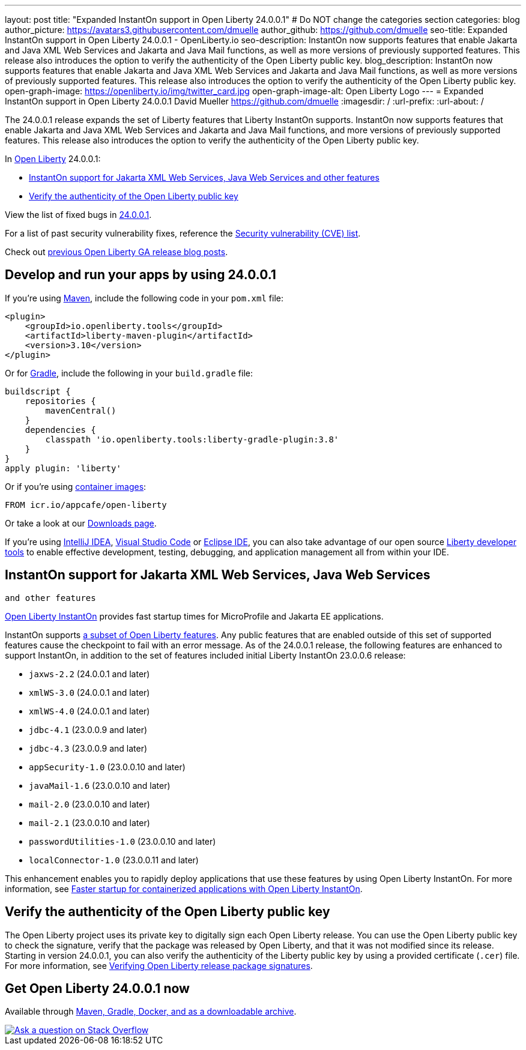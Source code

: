 ---
layout: post
title: "Expanded InstantOn support in Open Liberty 24.0.0.1"
# Do NOT change the categories section
categories: blog
author_picture: https://avatars3.githubusercontent.com/dmuelle
author_github: https://github.com/dmuelle
seo-title: Expanded InstantOn support in Open Liberty 24.0.0.1 - OpenLiberty.io
seo-description: InstantOn now supports features that enable Jakarta and Java XML Web Services and Jakarta and Java Mail functions, as well as more versions of previously supported features. This release also introduces the option to verify the authenticity of the Open Liberty public key.
blog_description: InstantOn now supports features that enable Jakarta and Java XML Web Services and Jakarta and Java Mail functions, as well as more versions of previously supported features. This release also introduces the option to verify the authenticity of the Open Liberty public key.
open-graph-image: https://openliberty.io/img/twitter_card.jpg
open-graph-image-alt: Open Liberty Logo
---
= Expanded InstantOn support in Open Liberty 24.0.0.1
David Mueller <https://github.com/dmuelle>
:imagesdir: /
:url-prefix:
:url-about: /
//Blank line here is necessary before starting the body of the post.

The 24.0.0.1 release expands the set of Liberty features that Liberty InstantOn supports. InstantOn now supports features that enable Jakarta and Java XML Web Services and Jakarta and Java Mail functions, and more versions of previously supported features. This release also introduces the option to verify the authenticity of the Open Liberty public key.


In link:{url-about}[Open Liberty] 24.0.0.1:

* <<instanton_features, InstantOn support for Jakarta XML Web Services, Java Web Services
 and other features>>

* <<verify_key, Verify the authenticity of the Open Liberty public key>>

View the list of fixed bugs in link:https://github.com/OpenLiberty/open-liberty/issues?q=label%3Arelease%3A24001+label%3A%22release+bug%22[24.0.0.1].

For a list of past security vulnerability fixes, reference the link:{url-prefix}/docs/latest/security-vulnerabilities.html[Security vulnerability (CVE) list].

Check out link:{url-prefix}/blog/?search=release&search!=beta[previous Open Liberty GA release blog posts].


[#run]

== Develop and run your apps by using 24.0.0.1

If you're using link:{url-prefix}/guides/maven-intro.html[Maven], include the following code in your `pom.xml` file:

[source,xml]
----
<plugin>
    <groupId>io.openliberty.tools</groupId>
    <artifactId>liberty-maven-plugin</artifactId>
    <version>3.10</version>
</plugin>
----

Or for link:{url-prefix}/guides/gradle-intro.html[Gradle], include the following in your `build.gradle` file:

[source,gradle]
----
buildscript {
    repositories {
        mavenCentral()
    }
    dependencies {
        classpath 'io.openliberty.tools:liberty-gradle-plugin:3.8'
    }
}
apply plugin: 'liberty'
----

Or if you're using link:{url-prefix}/docs/latest/container-images.html[container images]:

[source]
----
FROM icr.io/appcafe/open-liberty
----

Or take a look at our link:{url-prefix}/start/[Downloads page].

If you're using link:https://plugins.jetbrains.com/plugin/14856-liberty-tools[IntelliJ IDEA], link:https://marketplace.visualstudio.com/items?itemName=Open-Liberty.liberty-dev-vscode-ext[Visual Studio Code] or link:https://marketplace.eclipse.org/content/liberty-tools[Eclipse IDE], you can also take advantage of our open source link:https://openliberty.io/docs/latest/develop-liberty-tools.html[Liberty developer tools] to enable effective development, testing, debugging, and application management all from within your IDE.

// // // // DO NOT MODIFY THIS COMMENT BLOCK <GHA-BLOG-TOPIC> // // // //
// Blog issue: https://github.com/OpenLiberty/open-liberty/issues/27303
// Contact/Reviewer: anjumfatima90
// // // // // // // //
[#instanton_features]
== InstantOn support for Jakarta XML Web Services, Java Web Services
 and other features

link:https://openliberty.io/docs/latest/instanton.html[Open Liberty InstantOn] provides fast startup times for MicroProfile and Jakarta EE applications.

InstantOn supports link:https://openliberty.io/docs/latest/instanton.html#supported-features[a subset of Open Liberty features]. Any public features that are enabled outside of this set of supported features cause the checkpoint to fail with an error message. As of the 24.0.0.1 release, the following features are enhanced to support InstantOn, in addition to the set of features included initial Liberty InstantOn 23.0.0.6 release:

- `jaxws-2.2` (24.0.0.1 and later)
- `xmlWS-3.0` (24.0.0.1 and later)
- `xmlWS-4.0` (24.0.0.1 and later)
- `jdbc-4.1` (23.0.0.9 and later)
- `jdbc-4.3` (23.0.0.9 and later)
- `appSecurity-1.0` (23.0.0.10 and later)
- `javaMail-1.6` (23.0.0.10 and later)
- `mail-2.0` (23.0.0.10 and later)
- `mail-2.1` (23.0.0.10 and later)
- `passwordUtilities-1.0` (23.0.0.10 and later)
- `localConnector-1.0` (23.0.0.11 and later)

This enhancement enables you to rapidly deploy applications that use these features by using Open Liberty InstantOn. For more information, see link:{url-prefix}/docs/latest/instanton.html[Faster startup for containerized applications with Open Liberty InstantOn].

// DO NOT MODIFY THIS LINE. </GHA-BLOG-TOPIC>

[#verify_key]
== Verify the authenticity of the Open Liberty public key

The Open Liberty project uses its private key to digitally sign each Open Liberty release. You can use the Open Liberty public key to check the signature, verify that the package was released by Open Liberty, and that it was not modified since its release. Starting in version 24.0.0.1, you can also verify the authenticity of the Liberty public key by using a provided certificate (`.cer`) file. For more information, see link:{url-prefix}/docs/latest/verifying-package-signatures.html[Verifying Open Liberty release package signatures].


== Get Open Liberty 24.0.0.1 now

Available through <<run,Maven, Gradle, Docker, and as a downloadable archive>>.

[link=https://stackoverflow.com/tags/open-liberty]
image::img/blog/blog_btn_stack.svg[Ask a question on Stack Overflow, align="center"]
